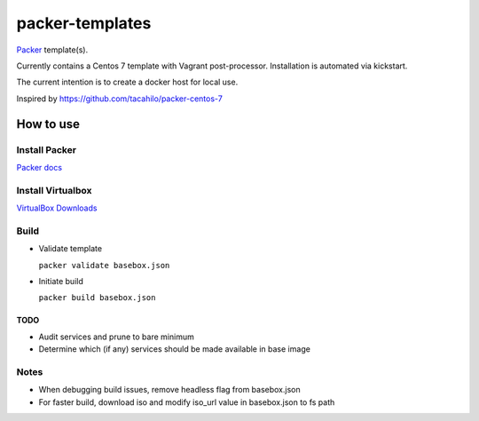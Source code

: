 ================
packer-templates
================

Packer_ template(s).

Currently contains a Centos 7 template with Vagrant post-processor. Installation is automated via kickstart.

The current intention is to create a docker host for local use.

Inspired by https://github.com/tacahilo/packer-centos-7

How to use
==========

Install Packer
______________

`Packer docs`_

Install Virtualbox
__________________

`VirtualBox Downloads`_

Build
_____

- Validate template

  ``packer validate basebox.json``

- Initiate build

  ``packer build basebox.json``

TODO
----
- Audit services and prune to bare minimum
- Determine which (if any) services should be made available in base image

Notes
_____

- When debugging build issues, remove headless flag from basebox.json
- For faster build, download iso and modify iso_url value in basebox.json to fs path

.. _Packer: http://www.packer.io/
.. _`Packer Docs`: http://www.packer.io/docs/installation.html
.. _`VirtualBox Downloads`: https://www.virtualbox.org/wiki/Downloads

